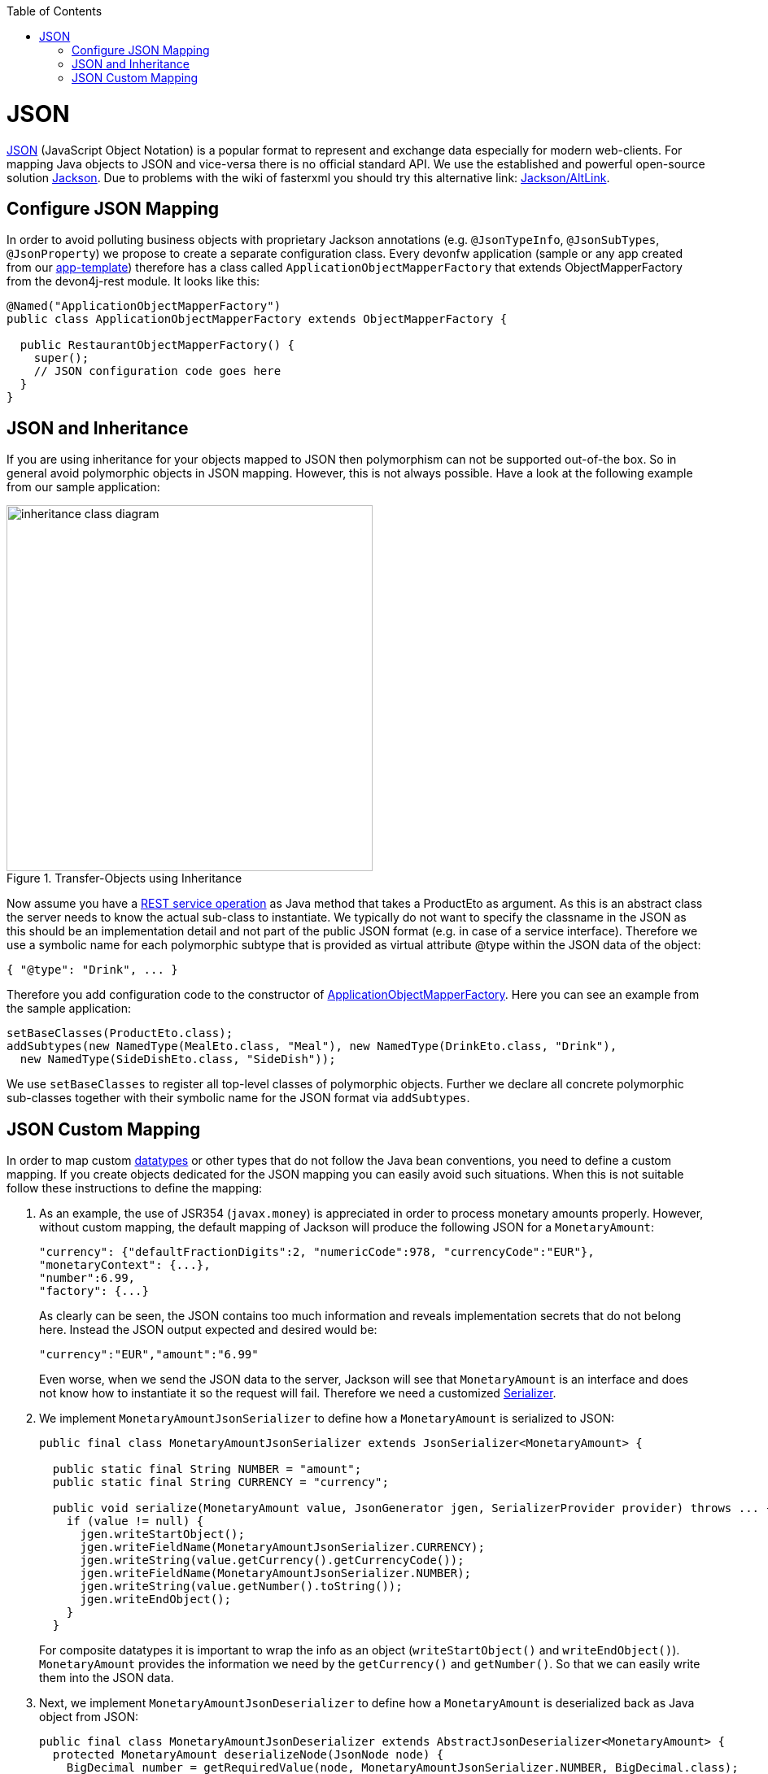 :toc: macro
toc::[]

= JSON

http://en.wikipedia.org/wiki/JSON[JSON] (JavaScript Object Notation) is a popular format to represent and exchange data especially for modern web-clients. For mapping Java objects to JSON and vice-versa there is no official standard API. We use the established and powerful open-source solution http://wiki.fasterxml.com/JacksonHome[Jackson].
Due to problems with the wiki of fasterxml you should try this alternative link: https://github.com/FasterXML/jackson#jackson-project-home-github[Jackson/AltLink].

== Configure JSON Mapping
In order to avoid polluting business objects with proprietary Jackson annotations (e.g. `@JsonTypeInfo`, `@JsonSubTypes`, `@JsonProperty`) we propose to create a separate configuration class. Every devonfw application (sample or any app created from our link:tutorial-newapp[app-template]) therefore has a class called `ApplicationObjectMapperFactory` that extends +ObjectMapperFactory+ from the +devon4j-rest+ module. It looks like this:

[source,java]
--------
@Named("ApplicationObjectMapperFactory")
public class ApplicationObjectMapperFactory extends ObjectMapperFactory {
 
  public RestaurantObjectMapperFactory() {
    super();
    // JSON configuration code goes here
  }
}
--------
//Need to draw new diagram
== JSON and Inheritance
If you are using inheritance for your objects mapped to JSON then polymorphism can not be supported out-of-the box. So in general avoid polymorphic objects in JSON mapping. However, this is not always possible.
Have a look at the following example from our sample application:
[[img-rest-inheritance]]
.Transfer-Objects using Inheritance
image::images/REST-Inheritance.png["inheritance class diagram", width="450"] 

Now assume you have a link:guide-service-layer#rest[REST service operation] as Java method that takes a +ProductEto+ as argument. As this is an abstract class the server needs to know the actual sub-class to instantiate.
We typically do not want to specify the classname in the JSON as this should be an implementation detail and not part of the public JSON format (e.g. in case of a service interface). Therefore we use a symbolic name for each polymorphic subtype that is provided as virtual attribute +@type+ within the JSON data of the object:
[source,json]
--------
{ "@type": "Drink", ... }
--------

Therefore you add configuration code to the constructor of xref:configure-json-mapping[ApplicationObjectMapperFactory]. Here you can see an example from the sample application:
//Doesn't exist anymore in the current project
[source,java]
--------
setBaseClasses(ProductEto.class);
addSubtypes(new NamedType(MealEto.class, "Meal"), new NamedType(DrinkEto.class, "Drink"), 
  new NamedType(SideDishEto.class, "SideDish"));
--------

We use `setBaseClasses` to register all top-level classes of polymorphic objects. Further we declare all concrete polymorphic sub-classes together with their symbolic name for the JSON format via `addSubtypes`.

== JSON Custom Mapping
In order to map custom link:guide-datatype[datatypes] or other types that do not follow the Java bean conventions, you need to define a custom mapping. If you create objects dedicated for the JSON mapping you can easily avoid such situations. When this is not suitable follow these instructions to define the mapping:

. As an example, the use of JSR354 (`javax.money`) is appreciated in order to process monetary amounts properly. However, without custom mapping, the default mapping of Jackson will produce the following JSON for a `MonetaryAmount`:
+
[source,json]
------
"currency": {"defaultFractionDigits":2, "numericCode":978, "currencyCode":"EUR"},
"monetaryContext": {...},
"number":6.99,
"factory": {...}
------
+
As clearly can be seen, the JSON contains too much information and reveals implementation secrets that do not belong here. Instead the JSON output expected and desired would be:
+
[source,json]
------
"currency":"EUR","amount":"6.99"
------
+
Even worse, when we send the JSON data to the server, Jackson will see that `MonetaryAmount` is an interface and does not know how to instantiate it so the request will fail.
Therefore we need a customized link:https://github.com/FasterXML/jackson-docs/wiki/JacksonHowToCustomSerializers[Serializer].

. We implement `MonetaryAmountJsonSerializer` to define how a `MonetaryAmount` is serialized to JSON:
+
[source,java]
------
public final class MonetaryAmountJsonSerializer extends JsonSerializer<MonetaryAmount> {
  
  public static final String NUMBER = "amount";
  public static final String CURRENCY = "currency";

  public void serialize(MonetaryAmount value, JsonGenerator jgen, SerializerProvider provider) throws ... {
    if (value != null) {
      jgen.writeStartObject();
      jgen.writeFieldName(MonetaryAmountJsonSerializer.CURRENCY);
      jgen.writeString(value.getCurrency().getCurrencyCode());
      jgen.writeFieldName(MonetaryAmountJsonSerializer.NUMBER);
      jgen.writeString(value.getNumber().toString());
      jgen.writeEndObject();
    }
  }
------  
+
For composite datatypes it is important to wrap the info as an object (`writeStartObject()` and `writeEndObject()`). `MonetaryAmount` provides the information we need by the `getCurrency()` and `getNumber()`. So that we can easily write them into the JSON data. 

. Next, we implement `MonetaryAmountJsonDeserializer` to define how a `MonetaryAmount` is deserialized back as Java object from JSON: 
+
[source,java]
------
public final class MonetaryAmountJsonDeserializer extends AbstractJsonDeserializer<MonetaryAmount> {
  protected MonetaryAmount deserializeNode(JsonNode node) {
    BigDecimal number = getRequiredValue(node, MonetaryAmountJsonSerializer.NUMBER, BigDecimal.class);
    String currencyCode = getRequiredValue(node, MonetaryAmountJsonSerializer.CURRENCY, String.class);
    MonetaryAmount monetaryAmount =
        MonetaryAmounts.getAmountFactory().setNumber(number).setCurrency(currencyCode).create();
    return monetaryAmount;
  }
}
------  
+
For composite datatypes we extend from https://github.com/devonfw/devon4j/blob/develop/modules/rest/src/main/java/com/devonfw/module/rest/service/impl/json/AbstractJsonDeserializer.java[`AbstractJsonDeserializer`] as this makes our task easier. So we already get a `JsonNode` with the parsed payload of our datatype. Based on this API it is easy to retrieve individual fields from the payload without taking care of their order, etc.
`AbstractJsonDeserializer` also provides methods such as `getRequiredValue` to read required fields and get them converted to the desired basis datatype. So we can easily read the amount and currency and construct an instance of `MonetaryAmount` via the official factory API.

. Finally we need to register our custom (de)serializers with the following configuration code in the constructor of xref:configure-json-mapping[ApplicationObjectMapperFactory]:+
[source,java]
--------
  SimpleModule module = getExtensionModule();
  module.addDeserializer(MonetaryAmount.class, new MonetaryAmountJsonDeserializer());
  module.addSerializer(MonetaryAmount.class, new MonetaryAmountJsonSerializer());
--------
Now we can read and write `MonetaryAmount` from and to JSON as expected.